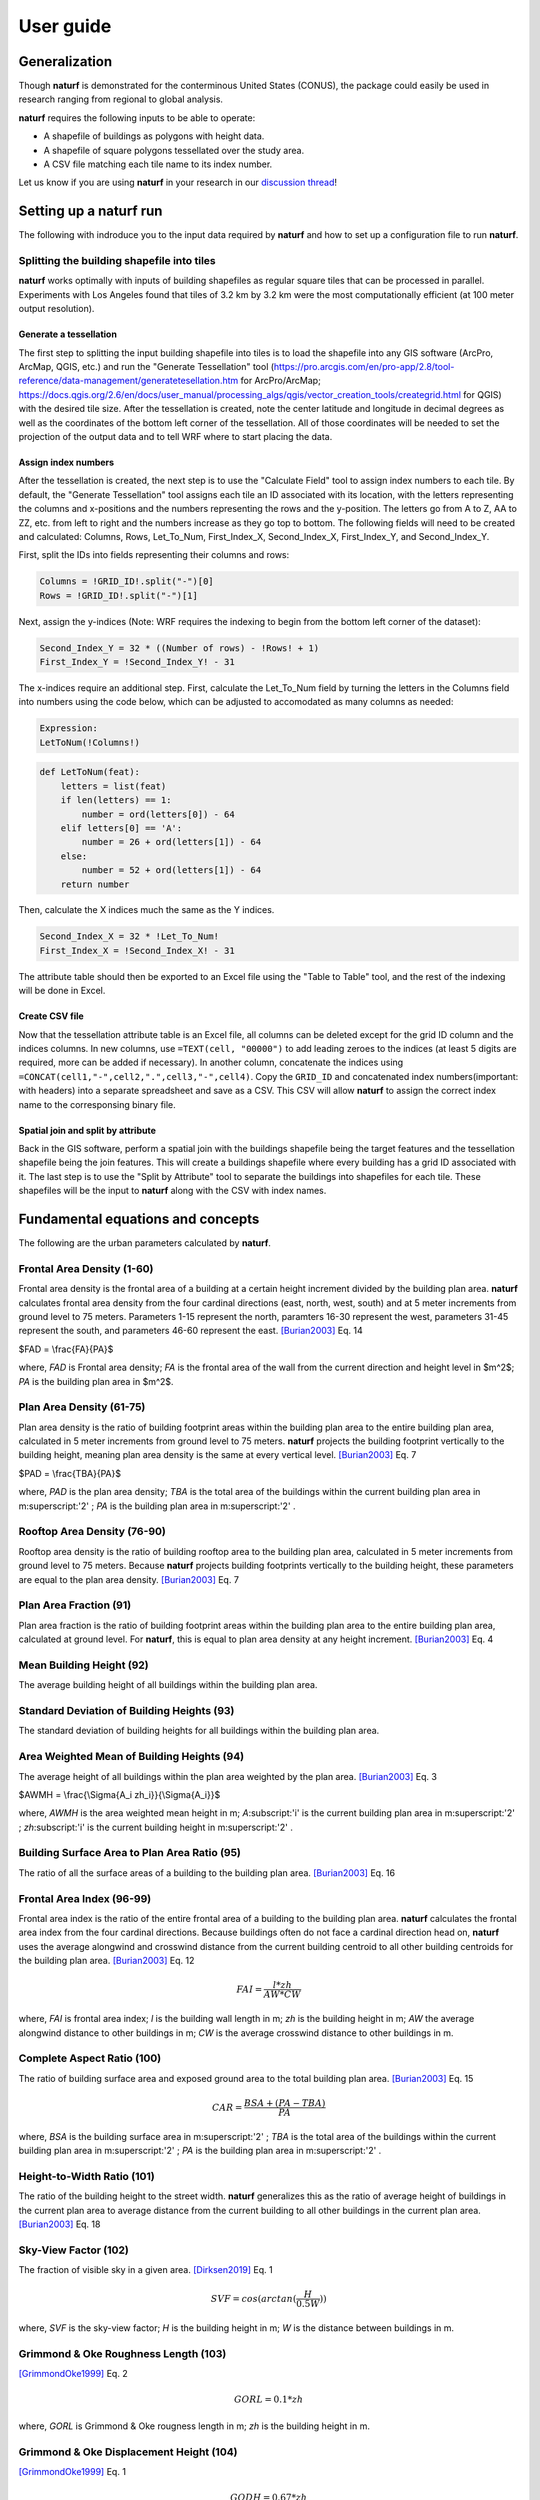 ===============
User guide
===============

Generalization
--------------

Though **naturf** is demonstrated for the conterminous United States (CONUS), the package could easily be used in research ranging from regional to global analysis.

**naturf** requires the following inputs to be able to operate:

- A shapefile of buildings as polygons with height data.
- A shapefile of square polygons tessellated over the study area.
- A CSV file matching each tile name to its index number.

Let us know if you are using **naturf** in your research in our `discussion thread <https://github.com/IMMM-SFA/naturf/discussions/61>`_!


Setting up a **naturf** run
---------------------------

The following with indroduce you to the input data required by **naturf** and how to set up a configuration file to run **naturf**.

Splitting the building shapefile into tiles
~~~~~~~~~~~~~~~~~~~~~~~~~~~~~~~~~~~~~~~~~~~

**naturf** works optimally with inputs of building shapefiles as regular square tiles that can be processed in parallel. Experiments with Los Angeles found that tiles of 3.2 km by 3.2 km were the most computationally efficient (at 100 meter output resolution).

Generate a tessellation
^^^^^^^^^^^^^^^^^^^^^^^

The first step to splitting the input building shapefile into tiles is to load the shapefile into any GIS software (ArcPro, ArcMap, QGIS, etc.) and run the "Generate Tessellation" tool (https://pro.arcgis.com/en/pro-app/2.8/tool-reference/data-management/generatetesellation.htm for ArcPro/ArcMap; https://docs.qgis.org/2.6/en/docs/user_manual/processing_algs/qgis/vector_creation_tools/creategrid.html for QGIS) with the desired tile size. After the tessellation is created, note the center latitude and longitude in decimal degrees as well as the coordinates of the bottom left corner of the tessellation. All of those coordinates will be needed to set the projection of the output data and to tell WRF where to start placing the data.

Assign index numbers
^^^^^^^^^^^^^^^^^^^^

After the tessellation is created, the next step is to use the "Calculate Field" tool to assign index numbers to each tile. By default, the "Generate Tessellation" tool assigns each tile an ID associated with its location, with the letters representing the columns and x-positions and the numbers representing the rows and the y-position. The letters go from A to Z, AA to ZZ, etc. from left to right and the numbers increase as they go top to bottom. The following fields will need to be created and calculated: Columns, Rows, Let_To_Num, First_Index_X, Second_Index_X, First_Index_Y, and Second_Index_Y.

First, split the IDs into fields representing their columns and rows:

.. code-block::

  Columns = !GRID_ID!.split("-")[0]
  Rows = !GRID_ID!.split("-")[1] 

Next, assign the y-indices (Note: WRF requires the indexing to begin from the bottom left corner of the dataset):

.. code-block::

  Second_Index_Y = 32 * ((Number of rows) - !Rows! + 1)
  First_Index_Y = !Second_Index_Y! - 31

The x-indices require an additional step. First, calculate the Let_To_Num field by turning the letters in the Columns field into numbers using the code below, which can be adjusted to accomodated as many columns as needed:

.. code-block::

  Expression:
  LetToNum(!Columns!)

.. code-block::

  def LetToNum(feat):
      letters = list(feat)
      if len(letters) == 1:
          number = ord(letters[0]) - 64
      elif letters[0] == 'A':
          number = 26 + ord(letters[1]) - 64
      else:
          number = 52 + ord(letters[1]) - 64
      return number 

Then, calculate the X indices much the same as the Y indices.

.. code-block::

  Second_Index_X = 32 * !Let_To_Num!
  First_Index_X = !Second_Index_X! - 31

The attribute table should then be exported to an Excel file using the "Table to Table" tool, and the rest of the indexing will be done in Excel.

Create CSV file
^^^^^^^^^^^^^^^

Now that the tessellation attribute table is an Excel file, all columns can be deleted except for the grid ID column and the indices columns. In new columns, use ``=TEXT(cell, "00000")`` to add leading zeroes to the indices (at least 5 digits are required, more can be added if necessary). In another column, concatenate the indices using ``=CONCAT(cell1,"-",cell2,".",cell3,"-",cell4)``. Copy the ``GRID_ID`` and concatenated index numbers(important: with headers) into a separate spreadsheet and save as a CSV. This CSV will allow **naturf** to assign the correct index name to the corresponsing binary file.

Spatial join and split by attribute
^^^^^^^^^^^^^^^^^^^^^^^^^^^^^^^^^^^

Back in the GIS software, perform a spatial join with the buildings shapefile being the target features and the tessellation shapefile being the join features. This will create a buildings shapefile where every building has a grid ID associated with it. The last step is to use the "Split by Attribute" tool to separate the buildings into shapefiles for each tile. These shapefiles will be the input to **naturf** along with the CSV with index names. 


Fundamental equations and concepts
----------------------------------

The following are the urban parameters calculated by **naturf**.


Frontal Area Density (1-60)
~~~~~~~~~~~~~~~~~~~~~~~~~~~

Frontal area density is the frontal area of a building at a certain height increment divided by the building plan area. **naturf** calculates frontal area density from the four cardinal directions (east, north, west, south) and at 5 meter increments from ground level to 75 meters. Parameters 1-15 represent the north, paramters 16-30 represent the west, parameters 31-45 represent the south, and parameters 46-60 represent the east. [Burian2003]_ Eq. 14

$FAD = \\frac{FA}{PA}$

where, *FAD* is Frontal area density; *FA* is the frontal area of the wall from the current direction and height level in $m^2$; *PA* is the building plan area in $m^2$.

Plan Area Density (61-75)
~~~~~~~~~~~~~~~~~~~~~~~~~

Plan area density is the ratio of building footprint areas within the building plan area to the entire building plan area, calculated in 5 meter increments from ground level to 75 meters. **naturf** projects the building footprint vertically to the building height, meaning plan area density is the same at every vertical level. [Burian2003]_ Eq. 7

$PAD = \\frac{TBA}{PA}$

where, *PAD* is the plan area density; *TBA* is the total area of the buildings within the current building plan area in m\ :superscript:'2' \ ; *PA* is the building plan area in m\ :superscript:'2' \ .

Rooftop Area Density (76-90)
~~~~~~~~~~~~~~~~~~~~~~~~~~~~

Rooftop area density is the ratio of building rooftop area to the building plan area, calculated in 5 meter increments from ground level to 75 meters. Because **naturf** projects building footprints vertically to the building height, these parameters are equal to the plan area density. [Burian2003]_ Eq. 7

Plan Area Fraction (91)
~~~~~~~~~~~~~~~~~~~~~~~

Plan area fraction is the ratio of building footprint areas within the building plan area to the entire building plan area, calculated at ground level. For **naturf**, this is equal to plan area density at any height increment. [Burian2003]_ Eq. 4

Mean Building Height (92)
~~~~~~~~~~~~~~~~~~~~~~~~~

The average building height of all buildings within the building plan area.

Standard Deviation of Building Heights (93)
~~~~~~~~~~~~~~~~~~~~~~~~~~~~~~~~~~~~~~~~~~~

The standard deviation of building heights for all buildings within the building plan area.

Area Weighted Mean of Building Heights (94)
~~~~~~~~~~~~~~~~~~~~~~~~~~~~~~~~~~~~~~~~~~~~~~~~~~~

The average height of all buildings within the plan area weighted by the plan area. [Burian2003]_ Eq. 3

$AWMH = \\frac{\\Sigma{A_i zh_i}}{\\Sigma{A_i}}$

where, *AWMH* is the area weighted mean height in m; *A*\ :subscript:'i' \ is the current building plan area in m\ :superscript:'2' \ ; *zh*\ :subscript:'i' \ is the current building height in m\ :superscript:'2' \ .

Building Surface Area to Plan Area Ratio (95)
~~~~~~~~~~~~~~~~~~~~~~~~~~~~~~~~~~~~~~~~~~~~~

The ratio of all the surface areas of a building to the building plan area. [Burian2003]_ Eq. 16

Frontal Area Index (96-99)
~~~~~~~~~~~~~~~~~~~~~~~~~~

Frontal area index is the ratio of the entire frontal area of a building to the building plan area. **naturf** calculates the frontal area index from the four cardinal directions. Because buildings often do not face a cardinal direction head on, **naturf** uses the average alongwind and crosswind distance from the current building centroid to all other building centroids for the building plan area. [Burian2003]_ Eq. 12

.. math::

  FAI = \frac{l * zh}{AW * CW}

where, *FAI* is frontal area index; *l* is the building wall length in m; *zh* is the building height in m; *AW* the average alongwind distance to other buildings in m; *CW* is the average crosswind distance to other buildings in m.

Complete Aspect Ratio (100)
~~~~~~~~~~~~~~~~~~~~~~~~~~~

The ratio of building surface area and exposed ground area to the total building plan area. [Burian2003]_ Eq. 15

.. math::

  CAR = \frac{BSA + (PA - TBA)}{PA}

where, *BSA* is the building surface area in m\ :superscript:'2' \; *TBA* is the total area of the buildings within the current building plan area in m\ :superscript:'2' \ ; *PA* is the building plan area in m\ :superscript:'2' \ .

Height-to-Width Ratio (101)
~~~~~~~~~~~~~~~~~~~~~~~~~~~

The ratio of the building height to the street width. **naturf** generalizes this as the ratio of average height of buildings in the current plan area to average distance from the current building to all other buildings in the current plan area. [Burian2003]_ Eq. 18

Sky-View Factor (102)
~~~~~~~~~~~~~~~~~~~~~

The fraction of visible sky in a given area. [Dirksen2019]_ Eq. 1

.. math::

  SVF = cos(arctan(\frac{H}{0.5W}))

where, *SVF* is the sky-view factor; *H* is the building height in m; *W* is the distance between buildings in m.

Grimmond & Oke Roughness Length (103)
~~~~~~~~~~~~~~~~~~~~~~~~~~~~~~~~~~~~~

[GrimmondOke1999]_ Eq. 2

.. math::

  GORL = 0.1 * zh

where, *GORL* is Grimmond & Oke rougness length in m; *zh* is the building height in m.

Grimmond & Oke Displacement Height (104)
~~~~~~~~~~~~~~~~~~~~~~~~~~~~~~~~~~~~~~~~

[GrimmondOke1999]_ Eq. 1

.. math::

  GODH = 0.67 * zh

where, *GODH* is Grimmond & Oke displacement height in m; *zh* is building height in m.


Raupach Roughness Length (105, 107, 109, 111)
~~~~~~~~~~~~~~~~~~~~~~~~~~~~~~~~~~~~~~~~~~~~~

[Raupach1994]_ Eq. 4

.. math::

  RRL = zh * (1 - RDH) * exp(-\kappa * (C_{S} + C_{R} * \lamba)^-0.5 - \Psi_{h}))

where, *RRL* is the Raupach roughness length in m; *RDH* is the Raupach displacement height in m; *\kappa* is von Kármán's constant = 0.4; *C*\ :subscript:'S' \ is the substrate-surface drag coefficient = 0.003; *C*\ :subscript:'R' \ is the roughness-element drag coefficient = 0.3; *\Psi*\ :subscript:'h' \ is the roughness-sublayer influence function = 0.193.


Raupach Displacment Height (106, 108, 110, 112)
~~~~~~~~~~~~~~~~~~~~~~~~~~~~~~~~~~~~~~~~~~~~~~~

[Raupach1994]_ Eq. 8

.. math::

  RDH = zh * (1 - (\frac{1 - \exp(-\sqrt(c_{d1} * \Lambda))}{\sqrt(c_{d1} * \Lambda)}))

where, *RDH* is the Raupach displacement height in m; *c*\ :subscript:'d1' \ is a constant = 7.5; *\Lambda* is frontal area index times 2.

Macdonald et al. Roughness Length (113-116)
~~~~~~~~~~~~~~~~~~~~~~~~~~~~~~~~~~~~~~~~~~~

[Macdonald1998]_ Eq. 22

.. math::

  MRL = zh * (1 - RDH)\exp(-(0.5\frac{C_{D}}{\kappa^2}(1 - RDH)\frac{A_{f}}{A_{d}})^-0.5)

where, *MRL* is the Macdonald roughness length in m; *zh* is the building height in m; *RDH* is the Raupach displacement height in m; *C*\ :subscript:'D' \ is the obstacle drag coefficient = 1.12; *\kappa* is von Kármán's constant = 0.4; *A*\ :subscript:'f' \ is the frontal area of the building in m^2; *A*\ :subscript:'d' \ is the total surface area of the buildings in the plan area divided by the number of buildings in m\ :superscript:'2' \ .

Macdonald et al. Displacement Height (117)
~~~~~~~~~~~~~~~~~~~~~~~~~~~~~~~~~~~~~~~~~~

[Macdonald1998]_ Eq. 23

.. math::

    MDH = zh * (1 + \frac{1}{A^\lambda} * (\lambda - 1))

where, *MDH* is the Macdonald displacement height in m; *zh* is the building height in; *A* is a constant = 3.59; *\lambda* is the plan area density. 

Vertical Distribution of Building Heights (118-132)
~~~~~~~~~~~~~~~~~~~~~~~~~~~~~~~~~~~~~~~~~~~~~~~~~~~

The vertical distribution of building heights is a representation of where buildings are located at each vertical level. **naturf** represents buildings as arbitrary float values in an array, and each vertical dimension of the array shows how many buildings reach that height. [Burian2003]_

References
----------

.. [Burian2003] Burian, S. J., Han, W. S., & Brown, M. J. (2003). Morphological analyses using 3D building databases: Houston, Texas. Department of Civil and Environmental Engineering, University of Utah.

.. [Dirksen2019] Dirksen, M., Ronda, R. J., Theeuwes, N. E., & Pagani, G. A. (2019). Sky view factor calculations and its application in urban heat island studies. Urban Climate, 30, 100498.

.. [GrimmondOke1999] Grimmond, C. S. B., & Oke, T. R. (1999). Aerodynamic properties of urban areas derived from analysis of surface form. Journal of Applied Meteorology and Climatology, 38(9), 1262-1292.

.. [Macdonald1998] Macdonald, R. W., Griffiths, R. F., & Hall, D. J. (1998). An improved method for the estimation of surface roughness of obstacle arrays. Atmospheric environment, 32(11), 1857-1864.

.. [Raupach1994] Raupach, M. R. (1994). Simplified expressions for vegetation roughness length and zero-plane displacement as functions of canopy height and area index. Boundary-layer meteorology, 71(1), 211-216.

*Everything below will change*
---------------------------------------


Key outputs
-----------

The following are the outputs and their descriptions from the Pandas DataFrame that is generated when calling ``run()`` to site power plant for all regions in the CONUS for all technologies:

.. list-table::
    :header-rows: 1

    * - Name
      - Description
      - Units
    * - region_name
      - Name of region
      - NA
    * - tech_id
      - Technology ID
      - NA
    * - tech_name
      - Technology name
      - NA
    * - unit_size_mw
      - Power plant unit size
      - MW
    * - xcoord
      - X coordinate in the default `CRS <https://spatialreference.org/ref/esri/usa-contiguous-albers-equal-area-conic/>`_
      - meters
    * - ycoord
      - Y coordinate in the default `CRS <https://spatialreference.org/ref/esri/usa-contiguous-albers-equal-area-conic/>`_
      - meters
    * - index
      - Index position in the flattend 2D array
      - NA
    * - buffer_in_km
      - Exclusion buffer around site
      - km
    * - sited_year
      - Year of siting
      - year
    * - retirement_year
      - Year of retirement
      - year
    * - lmp_zone
      - LMP zone ID
      - NA
    * - locational_marginal_price_usd_per_mwh
      - See :ref:`Locational marginal price (LMP)`
      - $/MWh
    * - generation_mwh_per_year
      - See :ref:`Generation (G)`
      - MWh/yr
    * - operating_cost_usd_per_year
      - See :ref:`Operating cost (OC)`
      - $/yr
    * - net_operational_value
      - See :ref:`Net Operating Value`
      - $/yr
    * - interconnection_cost
      - See :ref:`Interconnection Cost`
      - $/yr
    * - net_locational_cost
      - See :ref:`Net Locational Cost`
      - $/yr
    * - capacity_factor_fraction
      - Capacity factor
      - fraction
    * - carbon_capture_rate_fraction
      - Carbon capture rate
      - fraction
    * - fuel_co2_content_tons_per_btu
      - Fuel CO2 content
      - tons/Btu
    * - fuel_price_usd_per_mmbtu
      - Fuel price
      - $/MMBtu
    * - fuel_price_esc_rate_fraction
      - Fuel price escalation rate
      - fraction
    * - heat_rate_btu_per_kWh
      - Heat rate
      - Btu/kWh
    * - lifetime_yrs
      - Technology lifetime
      - years
    * - variable_om_usd_per_mwh
      - Variable operation and maintenance costs of yearly capacity use
      - $/mWh
    * - variable_om_esc_rate_fraction
      - Variable operation and maintenance costs escalation rate
      - fraction
    * - carbon_tax_usd_per_ton
      - Carbon tax
      - $/ton
    * - carbon_tax_esc_rate_fraction
      - Carbon tax escalation rate
      - fraction
